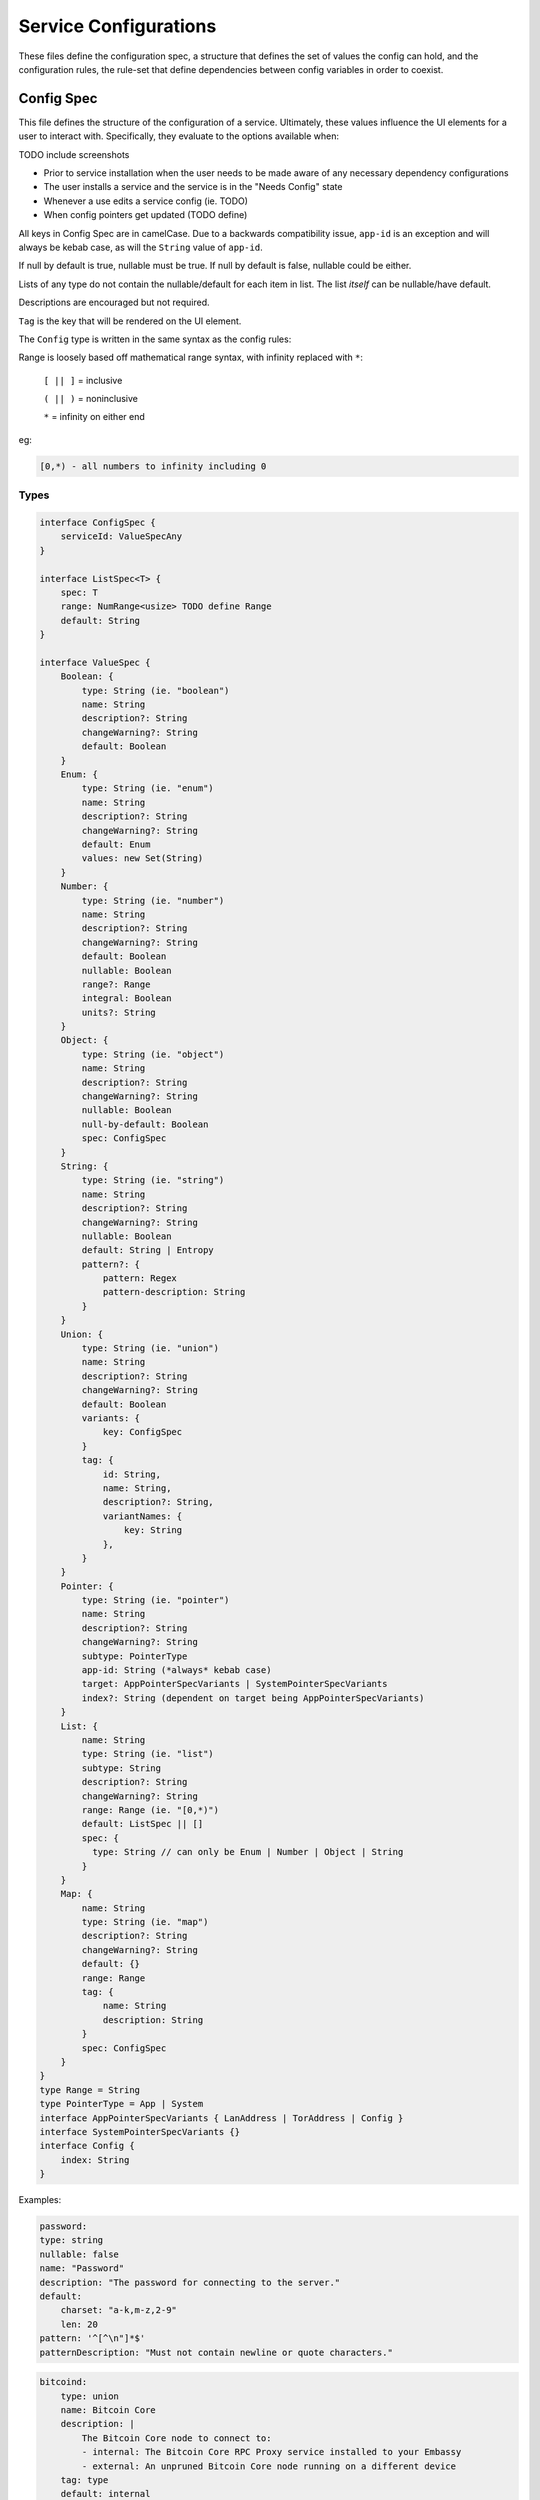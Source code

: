 .. _service_config:

**********************
Service Configurations
**********************

These files define the configuration spec, a structure that defines the set of values the config can hold, and the configuration rules, the rule-set that define dependencies between config variables in order to coexist. 

Config Spec
===========

This file defines the structure of the configuration of a service. Ultimately, these values influence the UI elements for a user to interact with. Specifically, they evaluate to the options available when:

TODO include screenshots

- Prior to service installation when the user needs to be made aware of any necessary dependency configurations
- The user installs a service and the service is in the "Needs Config" state
- Whenever a use edits a service config (ie. TODO)
- When config pointers get updated (TODO define)

All keys in Config Spec are in camelCase. Due to a backwards compatibility issue, ``app-id`` is an exception and will always be kebab case, as will the ``String`` value of ``app-id``. 

If null by default is true, nullable must be true. 
If null by default is false, nullable could be either.

Lists of any type do not contain the nullable/default for each item in list. The list *itself* can be nullable/have default. 

Descriptions are encouraged but not required.

``Tag`` is the key that will be rendered on the UI element.

The ``Config`` type is written in the same syntax as the config rules:

Range is loosely based off mathematical range syntax, with infinity replaced with ``*``:

    ``[ || ]`` = inclusive

    ``( || )`` = noninclusive

    ``*`` = infinity on either end

eg:

.. code::

    [0,*) - all numbers to infinity including 0

Types
-----

.. code:: typescript

    interface ConfigSpec {
        serviceId: ValueSpecAny
    }

    interface ListSpec<T> {
        spec: T
        range: NumRange<usize> TODO define Range
        default: String
    }

    interface ValueSpec {
        Boolean: {
            type: String (ie. "boolean")
            name: String
            description?: String
            changeWarning?: String
            default: Boolean
        }
        Enum: {
            type: String (ie. "enum")
            name: String
            description?: String
            changeWarning?: String
            default: Enum
            values: new Set(String)
        }
        Number: {
            type: String (ie. "number")
            name: String
            description?: String
            changeWarning?: String
            default: Boolean
            nullable: Boolean
            range?: Range
            integral: Boolean
            units?: String
        }
        Object: {
            type: String (ie. "object")
            name: String
            description?: String
            changeWarning?: String
            nullable: Boolean
            null-by-default: Boolean
            spec: ConfigSpec
        }
        String: {
            type: String (ie. "string")
            name: String
            description?: String
            changeWarning?: String
            nullable: Boolean
            default: String | Entropy
            pattern?: {
                pattern: Regex
                pattern-description: String
            }
        }
        Union: {
            type: String (ie. "union")
            name: String
            description?: String
            changeWarning?: String
            default: Boolean
            variants: {
                key: ConfigSpec
            }
            tag: {
                id: String,
                name: String,
                description?: String,
                variantNames: {
                    key: String
                },
            }
        }
        Pointer: {
            type: String (ie. "pointer")
            name: String
            description?: String
            changeWarning?: String
            subtype: PointerType
            app-id: String (*always* kebab case)
            target: AppPointerSpecVariants | SystemPointerSpecVariants
            index?: String (dependent on target being AppPointerSpecVariants)
        }
        List: {
            name: String
            type: String (ie. "list")
            subtype: String
            description?: String
            changeWarning?: String
            range: Range (ie. "[0,*)")
            default: ListSpec || []
            spec: {
              type: String // can only be Enum | Number | Object | String
            }
        }
        Map: {
            name: String
            type: String (ie. "map")
            description?: String
            changeWarning?: String
            default: {}
            range: Range
            tag: {
                name: String
                description: String
            }
            spec: ConfigSpec
        }
    }
    type Range = String
    type PointerType = App | System
    interface AppPointerSpecVariants { LanAddress | TorAddress | Config }
    interface SystemPointerSpecVariants {}
    interface Config {
        index: String
    }


Examples:

.. code:: yaml

    password:
    type: string
    nullable: false
    name: "Password"
    description: "The password for connecting to the server."
    default:
        charset: "a-k,m-z,2-9"
        len: 20
    pattern: '^[^\n"]*$'
    patternDescription: "Must not contain newline or quote characters."

.. code:: yaml

    bitcoind:
        type: union
        name: Bitcoin Core
        description: |
            The Bitcoin Core node to connect to:
            - internal: The Bitcoin Core RPC Proxy service installed to your Embassy
            - external: An unpruned Bitcoin Core node running on a different device
        tag: type
        default: internal
        variants:
            internal:
            address:
                type: pointer
                name: Local Address
                description: The LAN IP address of your Bitcoin Core RPC Proxy service
                subtype: app
                app-id: btc-rpc-proxy
                target: lan-address
            user:
                type: pointer
                name: RPC Username
                description: The username for the RPC user allocated to c-lightning
                subtype: app
                app-id: btc-rpc-proxy
                target: config
                index: 'users.[first(item => ''item.name = "c-lightning")].name'
            password:
                type: pointer
                name: RPC Password
                description: The password for the RPC user allocated to c-lightning
                subtype: app
                app-id: btc-rpc-proxy
                target: config
                index: 'users.[first(item => ''item.name = "c-lightning")].password'
            external:
            address:
                type: string
                name: Public Address
                description: The public address of your Bitcoin Core RPC server
                nullable: false
            user:
                type: string
                name: RPC Username
                description: The username for the RPC user on your Bitcoin Core RPC server
                nullable: false
            password:
                type: string
                name: RPC Password
                description: The password for the RPC user on your Bitcoin Core RPC server
                nullable: false
            btc-standup:
            quick-connect-url:
                type: string
                name: Quick Connect URL
                description: The Quick Connect URL for your Bitcoin Core RPC server
                nullable: false
                pattern: 'btcstandup://[^:]*:[^@]*@[a-zA-Z0-9.-]+:[0-9]+(/(\?(label=.+)?)?)?'
                patternDescription: Must be a valid Quick Connect URL. For help, check out https://github.com/BlockchainCommons/Gordian/blob/master/Docs/Quick-Connect-API.md
    rpc:
        type: object
        name: RPC Options
        description: Options for the HTTP RPC interface
        nullable: false
        nullByDefault: false
        spec:
            enabled:
            type: boolean
            name: Enable
            description: Whether to enable the RPC webserver
            default: true
            user:
            type: string
            name: RPC Username
            description: The username for the RPC user on your c-lightning node
            nullable: false
            default: lightning
            password:
            type: string
            name: RPC Password
            description: The password for the RPC user on your c-lightning node
            nullable: false
            default:
                charset: 'a-z,A-Z,0-9'
                len: 22

Config Rules
============

These rules define application level rules. A rule is a boolean expression that we demand to be true. If it is failing, it is not true.

They follow the `Backus–Naur <https://en.wikipedia.org/wiki/Backus%E2%80%93Naur_form>`_ metasyntax for writing rules.

Rules are composed of two main concepts:

* Variables - accessor into a configuration
* Terms - either a variable or type literal (ie. a boolean term is a boolean variable, a boolean expression, or a comparison operation between numbers or strings.)

Variables can be: 

- booleans, numbers, strings
- different syntax depending on what you want it to be
- ``?`` casts to boolean value. if not a boolean, whether or not its null
- ``#`` treat as a number. If not a number, will parse as NaN. String numbers are not currently supported. 
- ``'`` cast into a string. Applies to any value except for an object or a list.
- ``!`` equals not

If application does not satisfy a rule, give a set of suggestions, in the form of operation to preform:

    - Set 

    - Push

    - Delete

.. code::typescript 

    enum SuggestionVariant = Set | Delete | Push

    interface Set {
        var: String,
        to: SetVariant,
    }
    interface Delete {
        src: String,
    }
    interface Push {
        to: String,
        value: Value,
    }

    enum SetVariant = To | ToValue | ToEntropy

    type To = String
    type ToValue = Value
    interface ToEntropy {
        charset: String (eg. 'a-z,A-Z,0-9')
        len: Number
    }

SetVariant Examples:

.. code:: yaml

    to: 'users'

    to-entropy: {
        charset: 'a-z,A-Z,0-9'
        len: 22
    }

    to: true

.. code:: yaml

    - rule: 'rpc.enable? OR !(''advanced.pruning.mode = "manual")'
      description: "RPC must be enabled for manual pruning."


